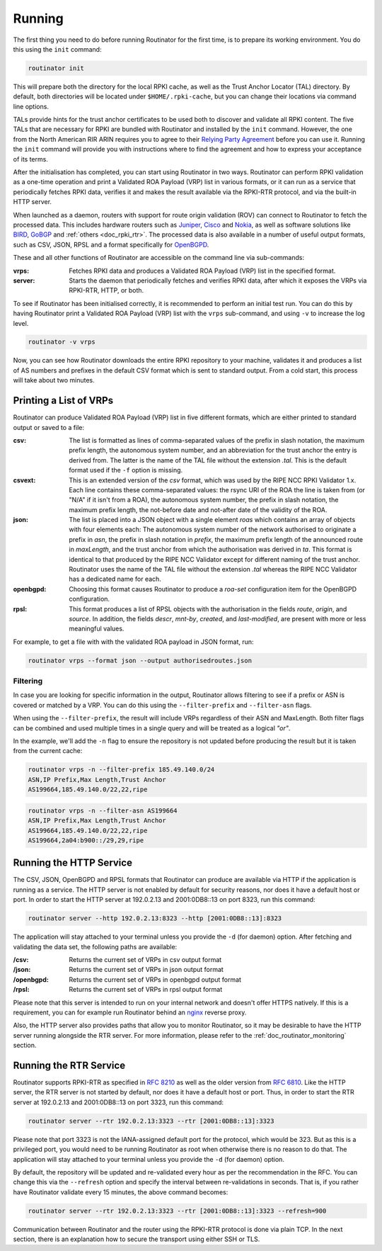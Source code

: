 .. _doc_routinator_running:

Running
=======

The first thing you need to do before running Routinator for the first time, is to 
prepare its working environment. You do this using the ``init`` command:

.. code-block:: bash

   routinator init

This will prepare both the directory for the local RPKI cache, as well as the Trust
Anchor Locator (TAL) directory. By default, both directories will be located under
``$HOME/.rpki-cache``, but you can change their locations via command line options.

TALs provide hints for the trust anchor certificates to be used both to
discover and validate all RPKI content. The five TALs that are necessary
for RPKI are bundled with Routinator and installed by the ``init`` command.
However, the one from the North American RIR ARIN requires you to agree to
their `Relying Party Agreement <https://www.arin.net/resources/manage/rpki/tal/>`_
before you can use it. Running the ``init`` command will provide you with 
instructions where to find the agreement and how to express your acceptance of 
its terms.

After the initialisation has completed, you can start using Routinator in two ways. 
Routinator can perform RPKI validation as a one-time operation and print a Validated ROA Payload (VRP) list in various formats, or it can run as a service that periodically
fetches RPKI data, verifies it and makes the result available via the RPKI-RTR protocol,
and via the built-in HTTP server.

When launched as a daemon, routers with support for route origin validation (ROV) 
can connect to Routinator to fetch the processed data. This includes hardware 
routers such as `Juniper
<https://www.juniper.net/documentation/en_US/junos/topics/topic-map/bgp-origin
-as-validation.html>`_, `Cisco
<https://www.cisco.com/c/en/us/td/docs/ios-xml/ios/iproute_bgp/configuration/
15-s/irg-15-s-book/irg-origin-as.html>`_ and `Nokia
<https://infocenter.alcatel-lucent.com/public/7750SR160R4A/index.jsp?topic=%
2Fcom.sr.unicast%2Fhtml%2Fbgp.html&cp=22_4_7_2&anchor=d2e5366>`_, as well as
software solutions like `BIRD <https://bird.network.cz/>`_, `GoBGP <https://osrg.github.io/gobgp/>`_ and :ref:`others <doc_rpki_rtr>`. The processed 
data is also available in a number of useful output formats, such as 
CSV, JSON, RPSL and a format specifically for `OpenBGPD <http://openbgpd.org>`_.

These and all other functions of Routinator are accessible on the command
line via sub-commands:

:vrps:
     Fetches RPKI data and produces a Validated ROA Payload (VRP) list in the 
     specified format.
     
:server:
     Starts the daemon that periodically fetches and verifies RPKI data, after
     which it exposes the VRPs via RPKI-RTR, HTTP, or both.

To see if Routinator has been initialised correctly, it is recommended to perform an initial test run. You can do this by having Routinator print a Validated ROA Payload
(VRP) list with the ``vrps`` sub-command, and using ``-v`` to increase the log level. 

.. code-block:: bash

   routinator -v vrps

Now, you can see how Routinator downloads the entire RPKI repository to your machine,
validates it and produces a list of AS numbers and prefixes in the default CSV format
which is sent to standard output. From a cold start, this process will take about two
minutes.

Printing a List of VRPs
-----------------------

Routinator can produce Validated ROA Payload (VRP) list in five different formats,
which are either printed to standard output or saved to a file:

:csv: 
      The list is formatted as lines of comma-separated values of the prefix in
      slash notation, the maximum prefix length, the autonomous system number, 
      and an abbreviation for the trust anchor the entry is derived from. The 
      latter is the name of the TAL file  without the extension *.tal*. This is 
      the default format used if the ``-f`` option is missing.
:csvext: 
      This is an extended version of the *csv* format, which was used by the RIPE
      NCC RPKI Validator 1.x. Each line contains these comma-separated values: the
      rsync URI of the ROA the line is taken from (or "N/A" if it isn't from a ROA),
      the autonomous system number, the prefix in slash notation, the maximum prefix
      length, the not-before date and not-after date of the validity of the ROA.
:json:
      The list is placed into a JSON object with a single  element *roas* which
      contains an array of objects with four elements each: The autonomous system 
      number of  the  network  authorised to originate a prefix in *asn*, the prefix
      in slash notation in *prefix*, the maximum prefix length of the announced route
      in *maxLength*, and the trust anchor from which the authorisation was derived 
      in *ta*. This format is identical to that produced by the RIPE NCC Validator 
      except for different naming of the trust anchor. Routinator uses the name 
      of the TAL file without the extension *.tal* whereas the RIPE NCC Validator 
      has a dedicated name for each.
:openbgpd:
      Choosing  this format causes Routinator to produce a *roa-set*
      configuration item for the OpenBGPD configuration.
:rpsl:
      This format produces a list of RPSL objects with the authorisation in the
      fields *route*, *origin*, and *source*. In addition, the fields *descr*,
      *mnt-by*, *created*, and *last-modified*, are present with more or less
      meaningful values.

For example, to get a file with with the validated ROA payload in JSON format, run:

.. code-block:: bash

   routinator vrps --format json --output authorisedroutes.json

Filtering
"""""""""

In case you are looking for specific information in the output, Routinator allows
filtering to see if a prefix or ASN is covered or matched by a VRP. You can do this
using the ``--filter-prefix`` and ``--filter-asn`` flags. 

When using the ``--filter-prefix``, the result will include VRPs regardless of their
ASN and MaxLength. Both filter flags can be combined and used multiple times in a 
single query and will be treated as a logical *"or"*.

In the example, we'll add the ``-n`` flag to ensure the repository is not updated 
before producing the result but it is taken from the current cache:

.. code-block:: bash

   routinator vrps -n --filter-prefix 185.49.140.0/24
   ASN,IP Prefix,Max Length,Trust Anchor
   AS199664,185.49.140.0/22,22,ripe

.. code-block:: bash

   routinator vrps -n --filter-asn AS199664
   ASN,IP Prefix,Max Length,Trust Anchor
   AS199664,185.49.140.0/22,22,ripe
   AS199664,2a04:b900::/29,29,ripe

Running the HTTP Service
------------------------

The CSV, JSON, OpenBGPD and RPSL formats that Routinator can produce are available
via HTTP if the application is running as a service. The HTTP server is not enabled
by default for security reasons, nor does it have a default host or port. In order
to start the HTTP server at 192.0.2.13 and 2001:0DB8::13 on port 8323, run this
command:

.. code-block:: bash

   routinator server --http 192.0.2.13:8323 --http [2001:0DB8::13]:8323

The application will stay attached to your terminal unless you provide the ``-d`` (for daemon) option. After fetching and validating the data set, the following paths are available:

:/csv:
     Returns the current set of VRPs in csv output format

:/json:
     Returns the current set of VRPs in json output format

:/openbgpd:
     Returns the current set of VRPs in openbgpd output format

:/rpsl:
     Returns the current set of VRPs in rpsl output format

Please note that this server is intended to run on your internal network and doesn't
offer HTTPS natively. If this is a requirement, you can for example run Routinator behind an `nginx <https://www.nginx.com>`_ reverse proxy. 

Also, the HTTP server also provides paths that allow you to monitor Routinator, so it 
may be desirable to have the HTTP server running alongside the RTR server. For more information, please refer to the :ref:`doc_routinator_monitoring` section.

Running the RTR Service
-----------------------

Routinator supports RPKI-RTR as specified in `RFC 8210
<https://tools.ietf.org/html/rfc8210>`_ as well as the older version from `RFC 6810 
<https://tools.ietf.org/html/rfc7730>`_. Like the HTTP server, the RTR server is not
started by default, nor does it have a default host or port. Thus, in order to start
the RTR server at 192.0.2.13 and 2001:0DB8::13 on port 3323, run this command:

.. code-block:: bash

   routinator server --rtr 192.0.2.13:3323 --rtr [2001:0DB8::13]:3323

Please note that port 3323 is not the IANA-assigned default port for the protocol, 
which would be 323. But as this is a privileged port, you would need to be running
Routinator as root when otherwise there is no reason to do that. The application will
stay attached to your terminal unless you provide the ``-d`` (for daemon) option.

By default, the repository will be updated and re-validated every hour as per the
recommendation in the RFC. You can change this via the ``--refresh`` option and specify
the interval between re-validations in seconds. That is, if you rather have Routinator
validate every 15 minutes, the above command becomes:

.. code-block:: bash

   routinator server --rtr 192.0.2.13:3323 --rtr [2001:0DB8::13]:3323 --refresh=900
    
Communication between Routinator and the router using the RPKI-RTR protocol is done
via plain TCP. In the next section, there is an explanation how to secure the transport
using either SSH or TLS.